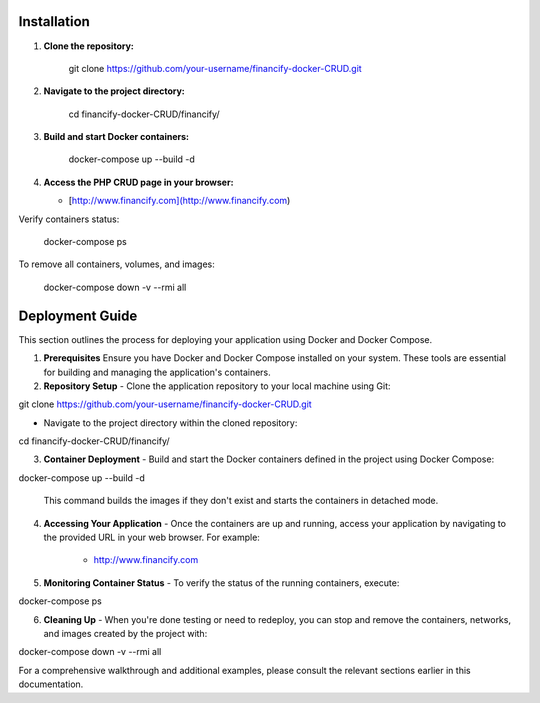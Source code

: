 =====================
 Installation
=====================

1.  **Clone the repository:**

        git clone https://github.com/your-username/financify-docker-CRUD.git

2.  **Navigate to the project directory:**

        cd financify-docker-CRUD/financify/

3.  **Build and start Docker containers:**

        docker-compose up --build -d

4.  **Access the PHP CRUD page in your browser:**

    - [http://www.financify.com](http://www.financify.com)

Verify containers status:

       docker-compose ps

To remove all containers, volumes, and images:

       docker-compose down -v --rmi all

=====================
Deployment Guide
=====================

This section outlines the process for deploying your application using Docker and Docker Compose.

1. **Prerequisites**
   Ensure you have Docker and Docker Compose installed on your system. These tools are essential for building and managing the application's containers.

2. **Repository Setup**
   - Clone the application repository to your local machine using Git:

git clone https://github.com/your-username/financify-docker-CRUD.git


- Navigate to the project directory within the cloned repository:

cd financify-docker-CRUD/financify/


3. **Container Deployment**
   - Build and start the Docker containers defined in the project using Docker Compose:

docker-compose up --build -d


     This command builds the images if they don't exist and starts the containers in detached mode.

4. **Accessing Your Application**
   - Once the containers are up and running, access your application by navigating to the provided URL in your web browser. For example:

     - http://www.financify.com

5. **Monitoring Container Status**
   - To verify the status of the running containers, execute:

docker-compose ps


6. **Cleaning Up**
   - When you're done testing or need to redeploy, you can stop and remove the containers, networks, and images created by the project with:

docker-compose down -v --rmi all


For a comprehensive walkthrough and additional examples, please consult the relevant sections earlier in this documentation.
